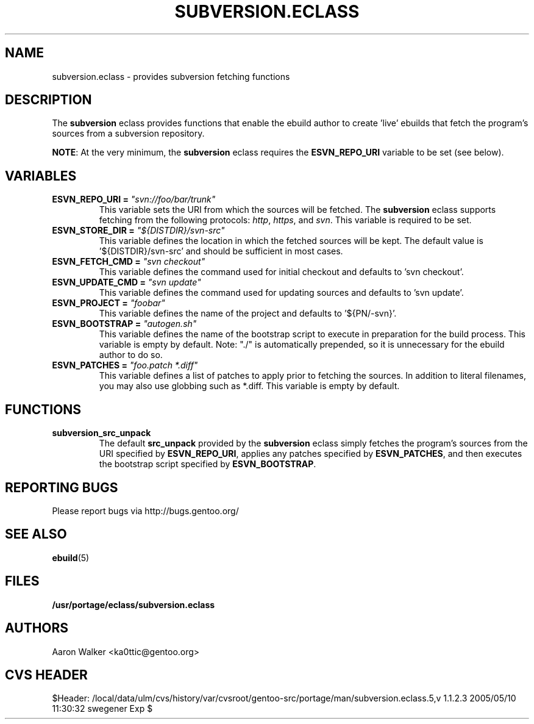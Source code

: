 .TH SUBVERSION.ECLASS 5 "Nov 2004" "Portage 2.0.51" portage
.SH NAME
subversion.eclass \- provides subversion fetching functions
.SH DESCRIPTION
The \fBsubversion\fR eclass provides functions that enable the ebuild author
to create 'live' ebuilds that fetch the program's sources from a subversion
repository.
.br

\fBNOTE\fR: At the very minimum, the \fBsubversion\fR eclass requires the
\fBESVN_REPO_URI\fR variable to be set (see below).
.SH VARIABLES
.TP
.B "ESVN_REPO_URI" = \fI"svn://foo/bar/trunk"\fR
This variable sets the URI from which the sources will be fetched.  The
\fBsubversion\fR eclass supports fetching from the following protocols:
\fIhttp\fR, \fIhttps\fR, and \fIsvn\fR.  This variable is required to be set.
.TP
.B "ESVN_STORE_DIR" = \fI"${DISTDIR}/svn-src"\fB
This variable defines the location in which the fetched sources will be kept.
The default value is '${DISTDIR}/svn-src' and should be sufficient in most
cases.
.TP
.B "ESVN_FETCH_CMD" = \fI"svn checkout"\fB
This variable defines the command used for initial checkout and defaults to 'svn checkout'.
.TP
.B "ESVN_UPDATE_CMD" = \fI"svn update"\fB
This variable defines the command used for updating sources and defaults to 'svn update'.
.TP
.B "ESVN_PROJECT" = \fI"foobar"\fB
This variable defines the name of the project and defaults to '${PN/-svn}'.
.TP
.B "ESVN_BOOTSTRAP" = \fI"autogen.sh"\fB
This variable defines the name of the bootstrap script to execute in
preparation for the build process.  This variable is empty by default.  Note:
"./" is automatically prepended, so it is unnecessary for the ebuild author to
do so.
.TP
.B "ESVN_PATCHES" = \fI"foo.patch *.diff"\fB
This variable defines a list of patches to apply prior to fetching the sources.
In addition to literal filenames, you may also use globbing such as *.diff.
This variable is empty by default.
.SH FUNCTIONS
.TP
.B subversion_src_unpack
The default \fBsrc_unpack\fR provided by the \fBsubversion\fR eclass simply
fetches the program's sources from the URI specified by \fBESVN_REPO_URI\fR,
applies any patches specified by \fBESVN_PATCHES\fR, and then executes the
bootstrap script specified by \fBESVN_BOOTSTRAP\fR.
.SH REPORTING BUGS
Please report bugs via http://bugs.gentoo.org/
.SH SEE ALSO
.BR ebuild (5)
.SH FILES
.BR /usr/portage/eclass/subversion.eclass
.SH AUTHORS
Aaron Walker <ka0ttic@gentoo.org>
.SH CVS HEADER
$Header: /local/data/ulm/cvs/history/var/cvsroot/gentoo-src/portage/man/subversion.eclass.5,v 1.1.2.3 2005/05/10 11:30:32 swegener Exp $
